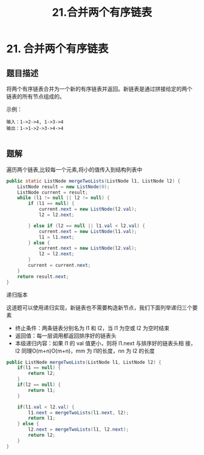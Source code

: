 #+TITLE:21.合并两个有序链表
* 21. 合并两个有序链表
** 题目描述
将两个有序链表合并为一个新的有序链表并返回。新链表是通过拼接给定的两个
链表的所有节点组成的。

示例：
#+begin_example
输入：1->2->4, 1->3->4
输出：1->1->2->3->4->4

#+end_example


** 题解

遍历两个链表,比较每一个元素,将小的值传入到结构列表中
#+BEGIN_SRC java
  public static ListNode mergeTwoLists(ListNode l1, ListNode l2) {
      ListNode result = new ListNode(0);
      ListNode current = result;
      while (l1 != null || l2 != null) {
          if (l1 == null) {
              current.next = new ListNode(l2.val);
              l2 = l2.next;

          } else if (l2 == null || l1.val < l2.val) {
              current.next = new ListNode(l1.val);
              l1 = l1.next;
          } else {
              current.next = new ListNode(l2.val);
              l2 = l2.next;
          }
          current = current.next;
      }
      return result.next;
  }

#+END_SRC


递归版本

这道题可以使用递归实现，新链表也不需要构造新节点，我们下面列举递归三个要素
- 终止条件：两条链表分别名为 l1 和 l2，当 l1 为空或 l2 为空时结束
- 返回值：每一层调用都返回排序好的链表头
- 本级递归内容：如果 l1 的 val 值更小，则将 l1.next 与排序好的链表头相
  接，l2 同理O(m+n)O(m+n)，mm 为 l1的长度，nn 为 l2 的长度


#+BEGIN_SRC java
  public ListNode mergeTwoLists(ListNode l1, ListNode l2) {
      if(l1 == null) {
          return l2;
      }
      if(l2 == null) {
          return l1;
      }

      if(l1.val < l2.val) {
          l1.next = mergeTwoLists(l1.next, l2);
          return l1;
      } else {
          l2.next = mergeTwoLists(l1, l2.next);
          return l2;
      }
  }

#+END_SRC
